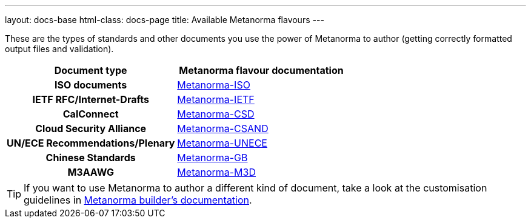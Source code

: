 ---
layout: docs-base
html-class: docs-page
title: Available Metanorma flavours
---

These are the types of standards and other documents you use the power of Metanorma to author
(getting correctly formatted output files and validation).

[cols="h,a"]
|===
|Document type |Metanorma flavour documentation

|ISO documents
| link:/author/iso/[Metanorma-ISO]

|IETF RFC/Internet-Drafts
| link:/author/ietf/[Metanorma-IETF]

|CalConnect
| link:/author/csd/[Metanorma-CSD]

|Cloud Security Alliance
| link:/author/csand/[Metanorma-CSAND]

|UN/ECE Recommendations/Plenary
| link:/author/unece/[Metanorma-UNECE]

|Chinese Standards
| link:/author/gb/[Metanorma-GB]

|M3AAWG
| link:/author/m3d/[Metanorma-M3D]

|===

[TIP]
====
If you want to use Metanorma to author a different kind of document, take a look
at the customisation guidelines in link:/builder/[Metanorma builder’s documentation].
====
